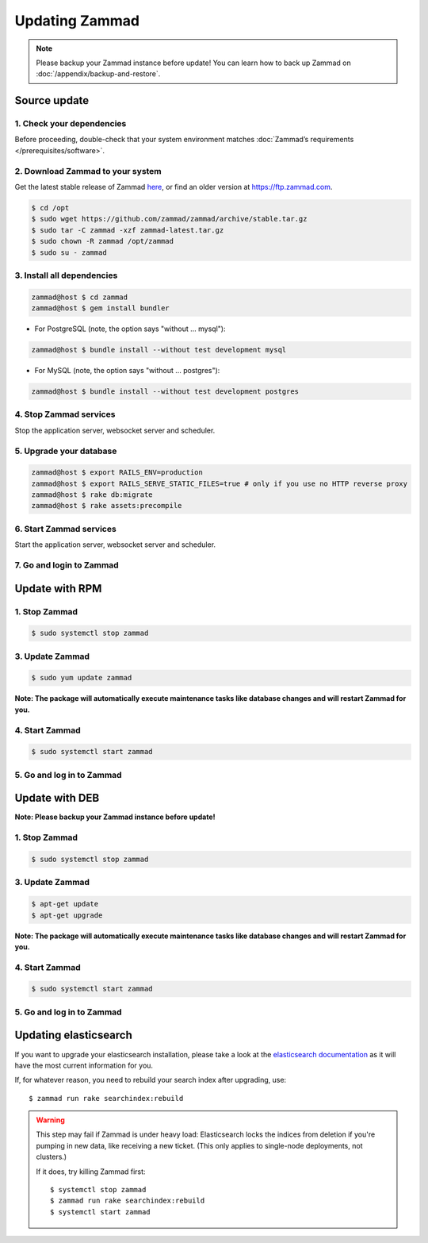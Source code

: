 Updating Zammad
***************

.. note:: Please backup your Zammad instance before update! You can learn how to back up Zammad on :doc:`/appendix/backup-and-restore`.

Source update
=============

1. Check your dependencies
--------------------------

Before proceeding, double-check that your system environment
matches :doc:`Zammad’s requirements </prerequisites/software>`.

2. Download Zammad to your system
---------------------------------

Get the latest stable release of Zammad `here <https://github.com/zammad/zammad/archive/stable.tar.gz>`_,
or find an older version at https://ftp.zammad.com.

.. code-block:: sh

   $ cd /opt
   $ sudo wget https://github.com/zammad/zammad/archive/stable.tar.gz
   $ sudo tar -C zammad -xzf zammad-latest.tar.gz
   $ sudo chown -R zammad /opt/zammad
   $ sudo su - zammad

3. Install all dependencies
---------------------------

.. code-block:: sh

   zammad@host $ cd zammad
   zammad@host $ gem install bundler

* For PostgreSQL (note, the option says "without ... mysql"):

.. code-block:: sh

   zammad@host $ bundle install --without test development mysql

* For MySQL (note, the option says "without ... postgres"):

.. code-block:: sh

   zammad@host $ bundle install --without test development postgres


4. Stop Zammad services
-----------------------

Stop the application server, websocket server and scheduler.

5. Upgrade your database
------------------------

.. code-block:: sh

   zammad@host $ export RAILS_ENV=production
   zammad@host $ export RAILS_SERVE_STATIC_FILES=true # only if you use no HTTP reverse proxy
   zammad@host $ rake db:migrate
   zammad@host $ rake assets:precompile

6. Start Zammad services
------------------------

Start the application server, websocket server and scheduler.

7. Go and login to Zammad
-------------------------


Update with RPM
===============


1. Stop Zammad
----------------

.. code-block:: sh

   $ sudo systemctl stop zammad


3. Update Zammad
----------------

.. code-block:: sh

   $ sudo yum update zammad

**Note: The package will automatically execute maintenance tasks like database changes and will restart Zammad for you.**


4. Start Zammad
----------------

.. code-block:: sh

   $ sudo systemctl start zammad


5. Go and log in to Zammad
--------------------------



Update with DEB
===============


**Note: Please backup your Zammad instance before update!**


1. Stop Zammad
----------------

.. code-block:: sh

   $ sudo systemctl stop zammad


3. Update Zammad
----------------

.. code-block:: sh

   $ apt-get update
   $ apt-get upgrade

**Note: The package will automatically execute maintenance tasks like database changes and will restart Zammad for you.**

4. Start Zammad
----------------

.. code-block:: sh

  $ sudo systemctl start zammad


5. Go and log in to Zammad
--------------------------

Updating elasticsearch
======================

If you want to upgrade your elasticsearch installation, please take a look at the `elasticsearch documentation <https://www.elastic.co/guide/en/elasticsearch/reference/current/setup-upgrade.html>`_
as it will have the most current information for you.

If, for whatever reason, you need to rebuild your search index after upgrading, use::

   $ zammad run rake searchindex:rebuild
   
.. warning:: This step may fail if Zammad is under heavy load:
   Elasticsearch locks the indices from deletion if you're pumping in new data, like receiving a new ticket.
   (This only applies to single-node deployments, not clusters.)
   
   If it does, try killing Zammad first::
   
      $ systemctl stop zammad
      $ zammad run rake searchindex:rebuild
      $ systemctl start zammad
